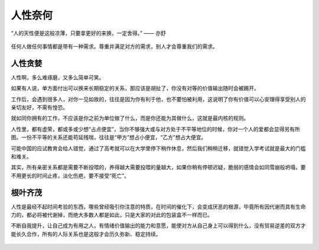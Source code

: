 .. post:: Dec 26, 2020
   :tags: 人性, 慕强, 贪婪
   :author: Qitas
   :location: CDU

人性奈何
================

“人的天性便是这般凉薄，只要拿更好的来换，一定舍得。”            —— 亦舒


.. figure:: /imges/201.jpg
   :width: 100%
   :align: center

任何人做任何事情都是带有一种需求。尊重并满足对方的需求，别人才会尊重我们的需求。

人性贪婪
----------------

人性啊，多么难琢磨，又多么简单可笑。

如果有人说，单方面付出可以换来长期稳定的关系，那应该是胡扯了，你没有对等的价值输出随时会被踢开。


工作后，会遇到很多人，对你一见如故的，往往是因为你有利于他，也不要怕被利用，这说明了你有价值可以心安理得享受别人的亲切友好，不需有惶恐。


就如同你拥有的工作，不应该是你之前为单位做了什么，而是你还能为其做什么，这就是​最内核的规则。


人性里，都有虚荣，都或多或少想“占点便宜”，当你不够强大或与对方处于不平等地位的时候，你对一个人的爱都会显得另有所图。一份不平等的关系还能苟延残喘，往往是“甲方”想占小便宜，“乙方”想占大便宜。


可能中国的应试教育会给人错觉，通过了高考就可以在大学里停下稍作休息，然后我们稍稍迁移，就错觉入学考试就是最大的门槛和难关。


其实，所有亲密关系都是需要不断投喂的，养得越大需要投喂的量越大，如果你稍有停顿迟疑，脆弱的感情会如同雪崩般坍塌，要不用更长的时间止疼，淡化伤疤，要不接受“死亡”。​



根叶齐茂
----------------

人性是最经不起时间考验的东西，哪些曾经吸引你注意的特质，在时间的催化下，会变成厌恶的根源，毕竟所有因代谢而具有生命力的，都必将被代谢掉，而绝大多数人都是如此，只是大家的对此的包装盒不一样而已。

不断自我提升，让自己成为有用之人，有情绪价值输出的能力和意愿，能使对方从自己身上可以得到什么，没有贸易逆差的双方才能长久合作，所有的人际关系也是这般才会历久弥新、稳定持续。


.. figure:: /_static/weixin.jpg
   :align: center


